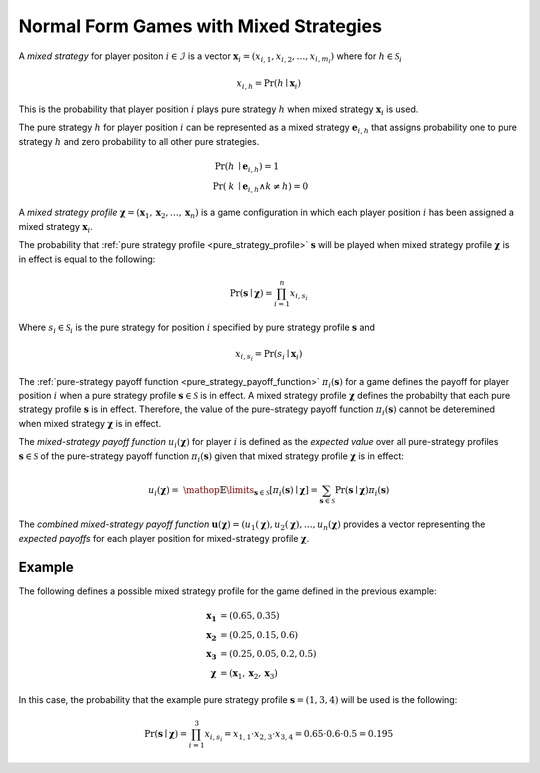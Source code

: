 .. title:: Games with Mixed Strategies

.. _normal_form_mixed_strategies:

Normal Form Games with Mixed Strategies
=======================================

A `mixed strategy` for player positon :math:`i \in \mathcal{I}` is a vector
:math:`\boldsymbol{x}_i=(x_{i,1},x_{i,2},\dots,x_{i,m_i})` where for
:math:`h \in \mathcal{S}_i`

.. math::

      x_{i,h} = \Pr(h \mid \boldsymbol{x}_i)

This is the probability that player position :math:`\mathit{i}` plays
pure strategy :math:`\mathit{h}` when mixed strategy :math:`\boldsymbol{x}_i`
is used.

.. _mixed_strategy_rep_for_pure_strategy:

The pure strategy :math:`\mathit{h}` for player position :math:`\mathit{i}`
can be represented as a mixed strategy :math:`\boldsymbol{e}_{i,h}` that
assigns probability one to pure strategy :math:`\mathit{h}` and zero
probability to all other pure strategies.

.. math::

   \Pr(\mathit{h} &\mid \boldsymbol{e}_{i,h}) = 1 \\
   \Pr(\mathit{k} &\mid \boldsymbol{e}_{i,h} \land \mathit{k}\neq\mathit{h})=0

.. _mixed_strategy_profile:

A `mixed strategy profile` :math:`\boldsymbol{\chi}=(\boldsymbol{x}_1,
\boldsymbol{x}_2,\dots,\boldsymbol{x}_n)` is a game configuration
in which each player position :math:`\mathit{i}` has been assigned a mixed
strategy :math:`\boldsymbol{x}_i`.

The probability that
:ref:`pure strategy profile <pure_strategy_profile>` :math:`\boldsymbol{s}`
will be played when mixed strategy profile :math:`\boldsymbol{\chi}` is
in effect is equal to the following:

.. math::

   \Pr(\boldsymbol{s}\mid\boldsymbol{\chi})=\prod_{i=1}^{n} x_{i,s_i}

Where :math:`s_i \in \mathcal{S}_i` is the pure strategy for position
:math:`\mathit{i}` specified by pure strategy profile :math:`\boldsymbol{s}`
and

.. math::

   x_{i,s_i} = \Pr(s_i \mid \boldsymbol{x}_i)

The :ref:`pure-strategy payoff function <pure_strategy_payoff_function>`
:math:`\pi_i(\boldsymbol{s})` for
a game defines the payoff for player position :math:`\mathit{i}` when a
pure strategy profile :math:`\boldsymbol{s} \in \mathcal{S}` is in effect.
A mixed strategy profile :math:`\boldsymbol{\chi}` defines the probabilty
that each pure strategy profile :math:`\boldsymbol{s}` is in effect.
Therefore, the value of the pure-strategy payoff function
:math:`\pi_i(\boldsymbol{s})` cannot be deteremined when mixed strategy
:math:`\boldsymbol{\chi}` is in effect.

.. _mixed_strategy_payoff_function:

The `mixed-strategy payoff function` :math:`u_i(\boldsymbol{\chi})` for
player :math:`\mathit{i}` is defined as the `expected value` over all
pure-strategy profiles :math:`\boldsymbol{s} \in \mathcal{S}` of the
pure-strategy payoff function :math:`\pi_i(\boldsymbol{s})` given that mixed
strategy profile :math:`\boldsymbol{\chi}` is in effect:

.. math::

   u_i(\boldsymbol{\chi})= \
   \mathop{\mathbb{E}}\limits_{\boldsymbol{s} \in \mathcal{S}}
   [\pi_i(\boldsymbol{s})\mid\boldsymbol{\chi}]=
   \sum_{\boldsymbol{s} \in \mathcal{S}}
   \Pr(\boldsymbol{s}\mid\boldsymbol{\chi})
   \pi_i(\boldsymbol{s})

.. _combined_mixed_strategy_payoff_function:

The `combined mixed-strategy payoff function`
:math:`\boldsymbol{u}(\boldsymbol{\chi})=
(u_1(\boldsymbol{\chi}),u_2(\boldsymbol{\chi}),
\dots,u_n(\boldsymbol{\chi})`
provides a vector representing the `expected payoffs` for each player position
for mixed-strategy profile :math:`\boldsymbol{\chi}`.

Example
-------
The following defines a possible mixed strategy profile for the game defined
in the previous example:

.. math::

   \boldsymbol{x_1}&=(0.65,0.35) \\
   \boldsymbol{x_2}&=(0.25,0.15,0.6) \\
   \boldsymbol{x_3}&=(0.25,0.05,0.2,0.5) \\
   \boldsymbol{\chi}&=(\boldsymbol{x}_1,\boldsymbol{x}_2,\boldsymbol{x}_3)

In this case, the probability that the example pure strategy profile
:math:`\boldsymbol{s}=(1,3,4)` will be used is the following:

.. math::

  \Pr(\boldsymbol{s}\mid\boldsymbol{\chi})=
  \prod_{i=1}^{3} x_{i,s_i}=
  x_{1,1} \cdot x_{2,3} \cdot x_{3,4}=
  0.65 \cdot 0.6 \cdot 0.5=0.195


